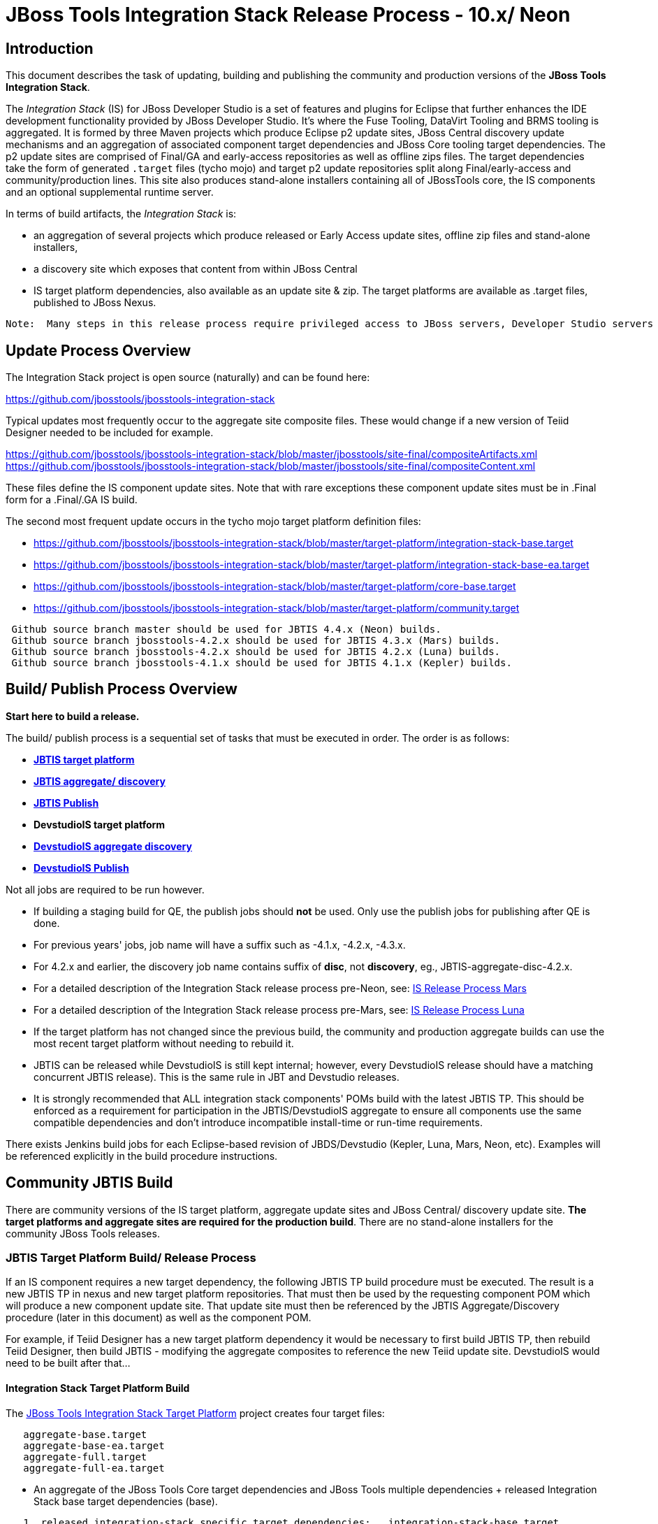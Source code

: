 
= JBoss Tools Integration Stack Release Process - 10.x/ Neon

== Introduction
[.lead]

This document describes the task of updating, building and publishing the community and production versions of the *JBoss Tools Integration Stack*.

The _Integration Stack_ (IS) for JBoss Developer Studio is a set of features and plugins for Eclipse that further enhances the IDE development functionality provided by JBoss Developer Studio. It’s where the Fuse Tooling, DataVirt Tooling and BRMS tooling is aggregated.  It is formed by three Maven projects which produce Eclipse p2 update sites, JBoss Central discovery update mechanisms and an aggregation of associated component target dependencies and JBoss Core tooling target dependencies.  The p2 update sites are comprised of Final/GA and early-access repositories as well as offline zips files.  The target dependencies take the form of generated `.target` files (tycho mojo) and target p2 update repositories split along Final/early-access and community/production lines.  This site also produces stand-alone installers containing all of JBossTools core, the IS components and an optional supplemental runtime server.

In terms of build artifacts, the _Integration Stack_ is:

* an aggregation of several projects which produce released or Early Access update sites, offline zip files and stand-alone installers, 
* a discovery site which exposes that content from within JBoss Central
* IS target platform dependencies, also available as an update site & zip. The target platforms are available as +.target files+, published to JBoss Nexus.

[NOTE]
----
Note:  Many steps in this release process require privileged access to JBoss servers, Developer Studio servers and the JBoss Nexus servers and push rights to JBoss git repos.
----

== Update Process Overview

The Integration Stack project is open source (naturally) and can be found here: 

https://github.com/jbosstools/jbosstools-integration-stack

Typical updates most frequently occur to the aggregate site composite files.  These would change if a new version of Teiid Designer needed to be included for example.

https://github.com/jbosstools/jbosstools-integration-stack/blob/master/jbosstools/site-final/compositeArtifacts.xml
https://github.com/jbosstools/jbosstools-integration-stack/blob/master/jbosstools/site-final/compositeContent.xml

These files define the IS component update sites.  Note that with rare exceptions these component update sites must be in .Final form for a .Final/.GA IS build.

The second most frequent update occurs in the tycho mojo target platform definition files:

* https://github.com/jbosstools/jbosstools-integration-stack/blob/master/target-platform/integration-stack-base.target 
* https://github.com/jbosstools/jbosstools-integration-stack/blob/master/target-platform/integration-stack-base-ea.target 
* https://github.com/jbosstools/jbosstools-integration-stack/blob/master/target-platform/core-base.target
* https://github.com/jbosstools/jbosstools-integration-stack/blob/master/target-platform/community.target

[NOTE]
----
 Github source branch master should be used for JBTIS 4.4.x (Neon) builds.
 Github source branch jbosstools-4.2.x should be used for JBTIS 4.3.x (Mars) builds.
 Github source branch jbosstools-4.2.x should be used for JBTIS 4.2.x (Luna) builds.
 Github source branch jbosstools-4.1.x should be used for JBTIS 4.1.x (Kepler) builds.
----

== Build/ Publish Process Overview
[.lead]

*Start here to build a release.*

The build/ publish process is a sequential set of tasks that must be executed in order.  The order is as follows:

* link:http://jenkins.mw.lab.eng.bos.redhat.com/hudson/job/JBTIS-target-platform/[*JBTIS target platform*]
* link:http://jenkins.mw.lab.eng.bos.redhat.com/hudson/job/JBTIS-aggregate-discovery/[*JBTIS aggregate/ discovery*]
* link:http://jenkins.mw.lab.eng.bos.redhat.com/hudson/job/JBTIS-aggregate-publish/[*JBTIS Publish*]
* *DevstudioIS target platform*
* link:http://jenkins.mw.lab.eng.bos.redhat.com/hudson/job/DevstudioIS-aggregate-discovery/[*DevstudioIS aggregate discovery*]
* link:https://jenkins.mw.lab.eng.bos.redhat.com/hudson/job/DevstudioIS-aggregate-publish/[*DevstudioIS Publish*]

Not all jobs are required to be run however.

* If building a staging build for QE, the publish jobs should *not* be used.  Only use the publish jobs for publishing after QE is done.
* For previous years' jobs, job name will have a suffix such as -4.1.x, -4.2.x, -4.3.x. 
* For 4.2.x and earlier, the discovery job name contains suffix of *disc*, not *discovery*, eg., JBTIS-aggregate-disc-4.2.x.
* For a detailed description of the Integration Stack release process pre-Neon, see: link:https://github.com/jbdevstudio/jbdevstudio-devdoc/blob/master/release_guide/9.x/IS_release_process_9.adoc[IS Release Process Mars]
* For a detailed description of the Integration Stack release process pre-Mars, see: link:https://github.com/jbdevstudio/jbdevstudio-devdoc/blob/master/release_guide/8.x/IS_release_process_luna.adoc[IS Release Process Luna]
* If the target platform has not changed since the previous build, the community and production aggregate builds can use the most recent target platform without needing to rebuild it.

* JBTIS can be released while DevstudioIS is still kept internal; however, every DevstudioIS release should have a matching concurrent JBTIS release). This is the same rule in JBT and Devstudio releases.

* It is strongly recommended that ALL integration stack components' POMs build with the latest JBTIS TP. This should be enforced as a requirement for participation in the JBTIS/DevstudioIS aggregate to ensure all components use the same compatible dependencies and don't introduce incompatible install-time or run-time requirements.

There exists Jenkins build jobs for each Eclipse-based revision of JBDS/Devstudio (Kepler, Luna, Mars, Neon, etc).  Examples will be referenced explicitly in the build procedure instructions.

== Community JBTIS Build
[.lead]

There are community versions of the IS target platform, aggregate update sites and JBoss Central/ discovery update site.  *The target platforms and aggregate sites are required for the production build*.  There are no stand-alone installers for the community JBoss Tools releases.

=== *JBTIS Target Platform Build/ Release Process*

If an IS component requires a new target dependency, the following JBTIS TP build procedure must be executed.  The result is a new JBTIS TP in nexus and new target platform repositories.  That must then be used by the requesting component POM which will produce a new component update site.  That update site must then be referenced by the JBTIS Aggregate/Discovery procedure (later in this document) as well as the component POM.

For example, if Teiid Designer has a new target platform dependency it would be necessary to first build JBTIS TP, then rebuild Teiid Designer, then build JBTIS - modifying the aggregate composites to reference the new Teiid update site.  DevstudioIS would need to be built after that...

==== Integration Stack Target Platform Build

The link:https://jenkins.mw.lab.eng.bos.redhat.com/hudson/job/JBTIS-target-platform/[JBoss Tools Integration Stack Target Platform] project creates four target files:

[source,bash]
----
   aggregate-base.target
   aggregate-base-ea.target
   aggregate-full.target
   aggregate-full-ea.target
----
* An aggregate of the JBoss Tools Core target dependencies and JBoss Tools multiple dependencies + released Integration Stack base target dependencies (base).

[source,bash]
----
   1. released integration-stack specific target dependencies:   integration-stack-base.target
   2. the JBoss Tools core target dependencies:                + core-base.target
   3. the JBoss Tools unified core target dependencies:        + jbosstools-multiple.target
                                                                 -----------------------------
      to generate an aggregate base target dependencies file:    aggregate-base.target
----
e.g.  http://download.jboss.org/jbosstools/targetplatforms/jbtistarget/4.4.0.CR1/aggregate-base.target

* An aggregate of the JBoss Tools Core target dependencies and JBoss Tools multiple dependencies + early access Integration Stack base target dependencies (base-ea).

[source,bash]
----
   1. released integration-stack specific target dependencies:   integration-stack-base-ea.target
   2. the JBoss Tools core target dependencies:                + core-base.target
   3. the JBoss Tools unified core target dependencies:        + jbosstools-multiple.target
                                                                 --------------------------------
      to generate an aggregate base target dependencies file:    aggregate-base-ea.target
----
e.g.   http://download.jboss.org/jbosstools/targetplatforms/jbtistarget/4.4.0.CR1/aggregate-base-ea.target

* An aggregate of the JBoss Tools Core target dependencies + Integration Stack base target dependencies + any other community dependencies (full).

[source,bash]
----
   1. the previously generated aggregate base EA target file:    aggregate-base.target
   2. the community-specific target dependencies:              + community.target
                                                                 ---------------------
      to generate the full community target dependencies file:   aggregate-full.target
----
e.g.   http://download.jboss.org/jbosstools/targetplatforms/jbtistarget/4.4.0.CR1/aggregate-full.target

* An aggregate of the JBoss Tools Core target dependencies + early access Integration Stack base target dependencies + any other community dependencies (full-ea).

[source,bash]
----
   1. the previously generated aggregate base EA target file:    aggregate-base-ea.target
   2. the community-specific target dependencies:              + community.target
                                                                 ------------------------
      to generate the full community target dependencies file:   aggregate-full-ea.target
----
e.g.   http://download.jboss.org/jbosstools/targetplatforms/jbtistarget/4.4.0.CR1/aggregate-full-ea.target

==== Integration Stack Target Platform Release

The IS Target Platform project also creates four repositories and corresponding zip files for the community repositories needed for offline use.  There is no target platform publish job.  These repositories are pushed to the server manually.

* http://download.jboss.org/jbosstools/targetplatforms/jbtistarget/4.4.0.CR1/jbtis/REPO/
  http://download.jboss.org/jbosstools/targetplatforms/jbtistarget/4.4.0.CR1/jbtis/target-platform-4.4.0.CR1.zip (MD5)

* http://download.jboss.org/jbosstools/targetplatforms/jbtistarget/4.4.0.CR1/jbtis/earlyaccess/REPO/
  http://download.jboss.org/jbosstools/targetplatforms/jbtistarget/4.4.0.CR1/jbtis/earlyaccess/target-platform-4.4.0.CR1-earlyaccess.zip (MD5)

* http://download.jboss.org/jbosstools/targetplatforms/jbtistarget/4.4.0.CR1/devstudiois/REPO/

* http://download.jboss.org/jbosstools/targetplatforms/jbtistarget/4.4.0.CR1/devstudiois/earlyaccess/REPO/

The DevstudioIS repositories are built separately so as to avoid pulling in any community bits.  There is no need to capture them as zip files since they are mirrored into the DevstudioIS update sites.

The IS tycho target dependency +(`.target`)+ files are deployed to the JBoss nexus releases repository for use by the integration stack component projects.  If you are an integration stack component developer or potentially a QE test developer, your maven POM target-platform-configuration should reference one of these as your target-platform artifact.

* https://repository.jboss.org/nexus/content/repositories/releases/org/jboss/tools/integration-stack/target-platform/4.4.0.CR1/           # Released
* https://repository.jboss.org/nexus/content/repositories/snapshots/org/jboss/tools/integration-stack/target-platform/4.4.0.CR1-SNAPSHOT  # Snapshot

[source,bash]
----
target-platform-4.4.0.CR1-base.target     - classifier base
target-platform-4.4.0.CR1-base-ea.target  - classifier base-ea
target-platform-4.4.0.CR1-full.target     - classifier full
target-platform-4.4.0.CR1-full-ea.target  - classifier full-ea
----

Target artifacts drawn from `org.jboss.tools.targetplatforms`:

* *jbosstools-multiple.target*

The following *JBoss Tools target platform update process* should be followed when updating the JBTIS target platform:

link:https://github.com/jbosstools/jbosstools-devdoc/blob/master/building/target_platforms/target_platforms_updates.adoc[JBoss target platform updates]

Git ref: 

* https://github.com/jbosstools/jbosstools-integration-stack/blob/master/target-platform
* https://repository.jboss.org/nexus/content/repositories/releases/org/jboss/tools/integration-stack/target-platform/
* http://download.jboss.org/jbosstools/targetplatforms/jbtistarget/

==== JBTIS Target Platform Dependency Update:

As an example, the Devstudio core target dependencies need to be updated from 4.4.0.CR1 to 4.4.0.Final.  Many if not all of the IUs need to be updated in the core-base.target file.  This update can be performed automatically by performing the following steps:

* Download and install Eclipse Neon.
* Clone the jbosstools-integration-stack locally.
* Modify repository URLs in `jbosstools-integration-stack/target-platform/*.target`
* Clone or otherwise retrieve the link:https://github.com/jbosstools/jbosstools-build-ci/blob/master/util/verifyTarget.sh[verifyTarget.sh] bash script.
* Update component versions based on new repository URLs.
* Clone an original pre-modified repo and build it

[source,bash]
----
~/bin/verifyTarget.sh -x -b ~/git-clone/jbosstools-integration-stack/target-platform -p target-platform -z ~/install/eclipse-jee-neon-R-linux-gtk-x86_64.tar.gz -V 0.26.0
----

* diff the generated IS released target platform p2 repos - i.e.:

[source,bash]
----
p2diff \
 file:///home/pleacu/git-clone/jbosstools-integration-stack.orig/target-platform/target/target-platform.target.repo \
 file:///home/pleacu/git-clone/jbosstools-integration-stack/target-platform/target/target-platform.target.repo

p2diff \
 file:///home/pleacu/git-clone/jbosstools-integration-stack.orig/target-platform/target/target-platform-ea.target.repo \
 file:///home/pleacu/git-clone/jbosstools-integration-stack/target-platform/target/target-platform-ea.target.repo
----

Git diff the `core-base.target` file.  Update the Jira with the p2 diff output.  Commit and issue a PR.

A PR should be sent out for public review.  e.g.

[source,bash]
----
  Greetings -
      A proposal to change the JBTIS target platform is described here:

   https://issues.jboss.org/browse/JBTIS-xxx

   PR:  https://github.com/jbosstools/jbosstools-integration-stack/pull/yyy

   Synopsis:

   1. Pick up the org.eclipse.birt.feature.group for use in Teiid
   2. Update to latest Neon release
   3. Update JBoss Tools core target dependencies to CR1
   4. Update orbit requirements 
      http://download.jboss.org/jbosstools/updates/requirements/orbit/R20140525021250

   Please respond by COB on Thursday, Sept 25 to the specified Jira if there are any issues.

   Thanks,
         --paull
----

[NOTE]
----
Note:  A non-API-change dependant update (micro-release update) may be done without a full review proposal.
----

==== Jenkins JBTIS Target Platform Build:

As an example, let's build a community target platform for Neon using the specific link:https://jenkins.mw.lab.eng.bos.redhat.com/hudson/job/JBTIS-target-platform/[JBTIS target platform] Jenkins job.

* Tag a label onto the GIT target platform sources associated with any target platform build committed to nexus.
* Label the Jenkins build and set 'keep forever'.

The staging checkbox simply controls whether the generated artifacts are published to the staging area.  The POM action can be used to deploy a release by selecting `deploy`.

==== Publish the Community IS Target Platform Components

Given a successful build from the previous step, make the JBTIS TP public.  This example uses a 4.4.0.CR1 based target platform for Neon.

[source,bash]
----
# Copy the TP locally from staging  
cd ~/temp; mkdir -p tp; cd tp  
scp -r tools@filemgmt.jboss.org:/downloads_htdocs/tools/builds/staging/JBTIS-target-platform/4.4.0.CR1 .  
 
# Now copy the TP files onto jbosstools   
scp -r 4.4.0.CR1 tools@filemgmt.jboss.org:/downloads_htdocs/tools/targetplatforms/jbtistarget/ 
----

Update the jbosstools target platform composites.
----
https://github.com/jbosstools/jbosstools-download.jboss.org/blob/master/jbosstools/targetplatforms/jbtistarget/neon/compositeArtifacts.xml
https://github.com/jbosstools/jbosstools-download.jboss.org/blob/master/jbosstools/targetplatforms/jbtistarget/neon/compositeContents.xml
----
Remember to update the timestamps (`vim :call ReplaceTimestamp()`):

* Clone https://github.com/jbosstools/jbosstools-download.jboss.org  
* Edit `composite*.xml` - update version and also change timestamp.

[source,bash]
----
cd /home/pleacu/git-clone/jbosstools-download.jboss.org/jbosstools/targetplatforms/jbtistarget/neon
vi compositeArtifacts.xml (compositeContent.xml)
<esc> :call ReplaceTimestamp()  
<esc> :wq!  
----
Once the PR has been issued and merged to https://github.com/jbosstools/jbosstools-download.jboss.org, push the changes to the +download.jboss.org server+. (_Applying the PR is only the first half of getting these live._)

[source,bash]
----
# Push committed changes to the JBoss tools server.
sftp tools@filemgmt.jboss.org:/downloads_htdocs/tools/targetplatforms/jbtistarget/neon
put compositeArtifacts.xml  
put compositeContent.xml  
bye 
----

Verify:

http://download.jboss.org/jbosstools/targetplatforms/jbtistarget/4.4.0.CR1/
http://download.jboss.org/jbosstools/targetplatforms/jbtistarget/4.4.0.CR1/jbtis/REPO
http://download.jboss.org/jbosstools/targetplatforms/jbtistarget/4.4.0.CR1/jbtis/\*.zip
http://download.jboss.org/jbosstools/targetplatforms/jbtistarget/4.4.0.CR1/jbtis/\*.target

http://download.jboss.org/jbosstools/targetplatforms/jbtistarget/4.4.0.CR1/jbtis/earlyaccess/REPO
http://download.jboss.org/jbosstools/targetplatforms/jbtistarget/4.4.0.CR1/jbtis/earlyaccess/\*.zip

http://download.jboss.org/jbosstools/targetplatforms/jbtistarget/4.4.0.CR1/devstudiois/REPO
http://download.jboss.org/jbosstools/targetplatforms/jbtistarget/4.4.0.CR1/devstudiois/earlyaccess/REPO

http://download.jboss.org/jbosstools/targetplatforms/jbtistarget/neon/

==== Promote the Published JBTIS Target Platform Components to Nexus (if necessary)

The JBTIS target platform is now built and published but we're still potentially not done.  The Jenkins job described above should deploy to nexus released or snapshot components.  If you have difficulty you can deploy the target files to nexus yourself.  *Be cautious here - once created there's no easy way to remove it.*

[NOTE]
----
Note that deploying released content to nexus is done infrequently.  SNAPSHOT releases will typically be used by developers until late in the release cycle.
----

* Clone jbosstools-integration-stack from jbosstools:

[source,bash]
----
# First build and deploy to staging  
git clone -o origin https://github.com/jbosstools/jbosstools-integration-stack.git ./jbosstools-integration-stack  
cd ./jbosstools-integration-stack/target-platform  
----
Clear out your local maven repository and build/ deploy enabling the jboss-release profile:

[source,bash]
----
rm -rf ~/.m2/repository
cd ./jbosstools-integration-stack/target-platform
mvn -U -DuseReleaseProfile=true -Pmirror
----
Git ref: https://github.com/jbosstools/jbosstools-fuse-extras/tree/master/jboss-fuse-sap-tool-suite

[big]*This completes the JBTIS Target Platform Build/ Release Process*

=== Jenkins SAP Build

The SAP plugins are *not* part of the IS.  They are however released in syncronization with Fuse Tooling.

As an example, lets build link:https://10.8.63.16/view/Fuse%20Tooling/job/SAP-Tooling-9.1.x-Update-Site/[SAP 9.0.0.Final for Neon] using the Jenkins job

The build parameters are self-explanatory.  Use care in deciding which Fuse tooling URL to use as there are class dependencies.

Upon successful completion, this build will invoke the link:https://10.8.63.16/view/Fuse%20Tooling/job/SAP-Tooling-9.1.x-Update-Site-Publish/[SAP tooling Neon publish] Jenkins job.

For a stable build, our example yields the following:

http://download.jboss.org/jbosstools/neon/stable/updates/integration-stack/extras/jboss-fuse-sap-tool-suite/9.0.0.Final/

This effectively publishes the community SAP tooling bits.  The production devstudio bits require that the tooling update site is rsync'd to the devstudio.redhat.com server.  See the
`jboss.discovery.site.integration-stack-sap.url` in link:http://download.jboss.org/jbosstools/configuration/ide-config.properties[ide-config.properties].

Verify

* http://download.jboss.org/jbosstools/neon/stable/updates/integration-stack/extras/jboss-fuse-sap-tool-suite/9.0.0.Final/

* http://download.jboss.org/jbosstools/neon/stable/updates/integration-stack/extras/

[big]*This completes the SAP Tooling release process.*

=== *JBTIS Aggregate/ Central Discovery Build/ Release Process*
This section describes the process of building and releasing the JBTIS aggregate update site and the JBoss Central discovery site.  The project architecture is as follows:

[source,bash]
----
 jbosstools
 JBTIS - Community side.  JBoss Central discovery and update site generation.

     discovery
     JBTIS JBoss Tools Central Integration Stack discovery update generation.

        generation
        Create the Released directory XML.

        generation-ea
        Create the Early Access directory XML.

        org.jboss.tools.central.discovery.integration-stack
        Create the JBoss Tools central discovery update plugin.  Specifies released connector 
        descriptors, installation units, etc.

        org.jboss.tools.central.discovery.integration-stack.earlyaccess
        Create the JBoss Tools central discovery update plugin.  Specifies early access connector 
        descriptors, installation units, etc.

     site-final
     JBTIS .Final only composite artifacts, content and Eclipse update categories mirror.

     site-ea
     JBTIS early access (EA) only composite artifacts, content and Eclipse update categories mirror.
----

Git ref: https://github.com/jbosstools/jbosstools-integration-stack/tree/jbosstools/

==== Jenkins JBTIS Aggregate Discovery Build

As a first example - lets build JBTIS 4.4.0.CR1 (Neon) for QE handoff using the link:https://jenkins.mw.lab.eng.bos.redhat.com/hudson/job/JBTIS-aggregate-discovery/[JBTIS Aggregate Discovery] Jenkins job.  In this scenario we do *not* want to publish the build (it's a QE handoff capture) but we *do* want to stage it.

Select the `STAGE` checkbox, #`development`# `BUILD_TYPE` and set the appropriate `VERSION`.  In order to enable JBoss Central, you must manually edit the generated early access JBoss Tools `jbosstools-directory.xml` and move the released discovery plugin into the early access plugin directory.  If there are no early access component then never mind...  Here's an example of what the directory file will look like:

[source,bash]
----
<directory xmlns="http://www.eclipse.org/mylyn/discovery/directory/">
   <entry url="plugins/org.jboss.tools.central.discovery.earlyaccess_4.4.1.Final-v20160902-1914-B45.jar" permitCategories="true"/>
   <entry url="plugins/org.jboss.tools.central.discovery_4.4.1.Final-v20160902-1914-B45.jar" permitCategories="true"/>
   <entry url="plugins/org.jboss.tools.central.discovery.integration-stack_4.4.0.Alpha1-v20160912-2327-B525.jar" permitCategories="true"/>
   <entry url="plugins/org.jboss.tools.central.discovery.integration-stack.earlyaccess_4.4.0.Alpha1-v20160912-2327-B525.jar" permitCategories="true"/>
</directory>
----

See *Publish and Push the JBTIS JBoss Central Discovery Jar* later in this section for more details.

As a second example, let's build JBTIS 4.4.0.Final for Neon using the Jenkins job.

The build type is selectable.  Use `integration` for builds that are continuous integration/ snapshot but not quite milestone, `development` for milestones (i.e. Beta and CR builds) and `stable` for final release builds.  In this case use `stable`.  Also note the upstream jbosstools site references.

* Tag a label onto the GIT sources associated with any build committed to a milestone or release.  (i.e. JBTIS-4.4.0.Final)

* Label the Jenkins build and set 'keep forever' for released builds.

==== Publish the JBoss Tools (Community) Integration Stack Components

There exists a separate Jenkins job to move the build artifacts out of the JBoss tools staging area into a JBoss tools update area.  Note that this is for use when creating released sites: development/ stable.

https://jenkins.mw.lab.eng.bos.redhat.com/hudson/job/JBTIS-aggregate-publish/          # neon
https://jenkins.mw.lab.eng.bos.redhat.com/hudson/job/JBTIS-aggregate-publish-4.3.x/    # mars
https://jenkins.mw.lab.eng.bos.redhat.com/hudson/job/JBTIS-aggregate-publish-4.2.x/    # luna
https://jenkins.mw.lab.eng.bos.redhat.com/hudson/job/JBTIS-aggregate-publish-4.1.x/    # kepler

Verify - note that the offline zip files and MD5s are also created (e.g.):

http://download.jboss.org/jbosstools/neon/staging/updates/integration-stack/jbosstools-integration-stack-4.4.0.CR1-updatesite.zip (MD5) +
http://download.jboss.org/jbosstools/neon/staging/updates/integration-stack/jbosstools-integration-stack-4.4.0.CR1--updatesite-earlyaccess.zip (MD5) (if built) +

http://download.jboss.org/jbosstools/neon/stable/updates/integration-stack/jbosstools-integration-stack-4.4.0.CR1-updatesite.zip (MD5) +

==== Publish and Push the JBTIS Aggregate Update Site

Clone jbosstools-download.jboss.org and update the composites in both the integration-stack directory to reflect the new version and then update the timestamps.  Remember to update both the released composites as well as the early access composites.

* Clone https://github.com/jbosstools/jbosstools-download.jboss.org 

* Edit `composite*.xml` - update the version and also change the timestamp.

[source,bash]
----  
cd /home/pleacu/git-clone/jbosstools-download.jboss.org/jbosstools/neon/staging/updates/integration-stack/
vi compositeArtifacts.xml (compositeContent.xml)
<esc> :call ReplaceTimestamp()  
<esc> :wq!  

cd /home/pleacu/git-clone/jbosstools-download.jboss.org/jbosstools/neon/staging/updates/integration-stack/earlyaccess
...
      
# if released to development ...
cd /home/pleacu/git-clone/jbosstools-download.jboss.org/jbosstools/neon/development/updates/integration-stack/
...
      
cd /home/pleacu/git-clone/jbosstools-download.jboss.org/jbosstools/neon/development/updates/integration-stack/earlyaccess
...
----

Push the changes to the JBoss tools server.  Wait to issue a PR until you complete discovery:

[source,bash]
----
# Push the development changes to the server  
cd /home/pleacu/git-clone/jbosstools-download.jboss.org/jbosstools/neon/development/updates/integration-stack/  
sftp tools@filemgmt.jboss.org:/downloads_htdocs/tools/neon/development/updates/integration-stack/  
put compositeArtifacts.xml  
put compositeContent.xml  
bye  
  
cd /home/pleacu/git-clone/jbosstools-download.jboss.org/jbosstools/neon/development/updates/integration-stack/earlyaccess
sftp tools@filemgmt.jboss.org:/downloads_htdocs/tools/neon/development/updates/integration-stack/earlyaccess
put compositeArtifacts.xml  
put compositeContent.xml  
bye 
----

[big]
*Note: If you updated a stable version, update the development version with the same bits along with the development composites.  That way development is never behind stable.*

Verify (development):

http://download.jboss.org/jbosstools/neon/development/updates/integration-stack/
http://download.jboss.org/jbosstools/neon/development/updates/integration-stack/earlyaccess

Verify (stable):

http://download.jboss.org/jbosstools/neon/stable/updates/integration-stack/
http://download.jboss.org/jbosstools/neon/stable/updates/integration-stack/earlyaccess

==== Publish and Push the JBTIS JBoss Central Discovery Jar

The JBoss Central discovery jars are rsync'd to the discovery download site depending on how you build.  Minimally you will find them here:

* http://download.jboss.org/jbosstools/neon/integration/updates/integration-stack/discovery/<version>

If staged also find them here:

* http://download.jboss.org/jbosstools/neon/staging/updates/integration-stack/discovery/<version>

Update the directory XML as well.

* clone jbosstools-download.jboss.org 

The `jbosstools-directory.xml` is auto-generated - see:

http://download.jboss.org/jbosstools/neon/staging/updates/integration-stack/discovery/4.4.0.CR1/jbosstools-directory.xml

Copy the discovery jar file from `./plugins/` into `../../plugins` and edit the `jbosstools-directory.xml` to reflect the addition.  e.g.:

[source,xml]
----
<directory xmlns="http://www.eclipse.org/mylyn/discovery/directory/">
<entry url="http://download.jboss.org/jbosstools/neon/stable/updates/discovery.earlyaccess/4.4.1.Final/plugins/org.jboss.tools.central.discovery.earlyaccess_4.4.1.Final-v20160902-1914-B45.jar" permitCategories="true"/>
<entry url="http://download.jboss.org/jbosstools/neon/stable/updates/discovery.earlyaccess/4.4.1.Final/plugins/org.jboss.tools.central.discovery_4.4.1.Final-v20160902-1914-B45.jar" permitCategories="true"/>
<entry url="plugins/org.jboss.tools.central.discovery.integration-stack_4.4.0.CR1-v20161021-1553-B531.jar" permitCategories="true"/>
</directory>
----

Early access discovery directory XML:

http://download.jboss.org/jbosstools/neon/staging/updates/integration-stack/discovery/4.4.0.CR1/earlyaccess/jbosstools-directory.xml

If building for a QE handoff, test like this:
[source,bash]
----
./eclipse -vmargs \
  -Djboss.discovery.directory.url=\
     http://download.jboss.org/jbosstools/neon/staging/updates/integration-stack/discovery/4.4.0.CR1/earlyaccess/jbosstools-directory.xml \
  -Djboss.discovery.site.integration-stack.url=\
     http://download.jboss.org/jbosstools/neon/staging/updates/integration-stack/discovery/4.4.0.CR1 \
  -Djboss.discovery.earlyaccess.site.integration-stack.url=\
     http://download.jboss.org/jbosstools/neon/staging/updates/integration-stack/discovery/4.4.0.CR1/earlyaccess
----

If going live, merge the IS composites into core.  This optimizes the number of URLs users see when installing the IS.

*STAGING (e.g):*

Update core composites:

* http://download.jboss.org/jbosstools/neon/staging/updates/
* http://download.jboss.org/jbosstools/neon/staging/updates/earlyaccess/

Merge core discovery - JBoss Central

Merge +
http://download.jboss.org/jbosstools/neon/staging/updates/integration-stack/discovery/composite* +
into +
http://download.jboss.org/jbosstools/neon/stable/updates/discovery.central/4.4.1.Final/composite*

Merge +
http://download.jboss.org/jbosstools/neon/staging/updates/integration-stack/discovery/earlyaccess/composite* +
into +
http://download.jboss.org/jbosstools/neon/stable/updates/discovery.earlyaccess/4.4.1.Final/composite*

Copy the IS discovery plugins +

http://download.jboss.org/jbosstools/neon/staging/updates/integration-stack/discovery/4.4.0.CR1/plugins/ +
http://download.jboss.org/jbosstools/neon/staging/updates/integration-stack/discovery/4.4.0.CR1/earlyaccess/plugins/

to: +

http://download.jboss.org/jbosstools/neon/staging/updates/discovery.central/4.4.0.CR1/plugins/ +
http://download.jboss.org/jbosstools/neon/staging/updates/discovery.earlyaccess/4.4.0.CR1/plugins/

*STABLE (e.g):*

Update core composites:

* http://download.jboss.org/jbosstools/neon/stable/updates/
* http://download.jboss.org/jbosstools/neon/stable/updates/earlyaccess/

Merge core discovery - JBoss Central

Merge +
http://download.jboss.org/jbosstools/neon/stable/updates/integration-stack/discovery/composite* +
into +
http://download.jboss.org/jbosstools/neon/stable/updates/discovery.central/4.4.1.Final/composite*

Merge +
http://download.jboss.org/jbosstools/neon/stable/updates/integration-stack/discovery/earlyaccess/composite* +
into +
http://download.jboss.org/jbosstools/neon/stable/updates/discovery.earlyaccess/4.4.1.Final/composite*

Copy the IS discovery plugins +

http://download.jboss.org/jbosstools/neon/stable/updates/integration-stack/discovery/4.4.0.Final/plugins/ +
http://download.jboss.org/jbosstools/neon/stable/updates/integration-stack/discovery/4.4.0.Final/earlyaccess/plugins/  (if exists)

to: +

http://download.jboss.org/jbosstools/neon/stable/updates/discovery.central/4.4.1.Final/plugins/ +
http://download.jboss.org/jbosstools/neon/stable/updates/discovery.earlyaccess/4.4.1.Final/plugins/

Next, if early access components exist, edit link:http://download.jboss.org/jbosstools/neon/snapshots/updates/earlyaccess.properties/4.4.neon/jbosstools-earlyaccess.properties[*jbosstools-earlyaccess.properties*].  Add/ update any IUs that are early access. 
 
[NOTE][big]
----
Note: If committing a stable discovery jar/ directory XML - repeat the steps into the development directory.  Commit and issue a PR to http://download.jboss.org/jbosstools.  Once the PR has been merged, manually push the updated jar and `jbosstools-directory.xml` onto the JBoss server.
----

[source,bash]
----
cd /home/pleacu/git-clone/jbosstools-download.jboss.org/jbosstools/neon/stable/updates/discovery.central/4.4.1.Final/
sftp tools@filemgmt.jboss.org:/downloads_htdocs/tools/neon/stable/updates/discovery.central/4.4.1.Final/
put jbosstools-directory.xml
put jbosstools-earlyaccess.properties
bye  

cd /home/pleacu/git-clone/jbosstools-download.jboss.org/jbosstools/neon/stable/updates/discovery.central/4.4.1.Final/plugins
sftp tools@filemgmt.jboss.org:/downloads_htdocs/tools/neon/stable/updates/discovery.central/4.4.1.Final/plugins
put org.jboss.tools.central.discovery.integration-stack_4.4.0.Final-v20150720-1209-B396.jar
put org.jboss.tools.central.discovery.integration-stack.earlyaccess_4.4.0.Final-v20150720-1209-B396.jar
bye 
----

==== Git Status

Your git status should appear something like this for a development (non Final) release:

[source,bash]
[bold]
----
# On branch JBTIS-442
# Changes not staged for commit:
#   (use "git add <file>..." to update what will be committed)
#   (use "git checkout -- <file>..." to discard changes in working directory)
#
#	modified:   jbosstools/targetplatforms/jbtistarget/neon/compositeArtifacts.xml
#	modified:   jbosstools/targetplatforms/jbtistarget/neon/compositeContent.xml
#	modified:   jbosstools/neon/development/updates/integration-stack/compositeArtifacts.xml
#	modified:   jbosstools/neon/development/updates/integration-stack/compositeContent.xml
#	modified:   jbosstools/neon/development/updates/integration-stack/compositeArtifacts.xml
#	modified:   jbosstools/neon/development/updates/integration-stack/compositeContent.xml
#	modified:   jbosstools/neon/development/updates/integration-stack/earlyaccess/compositeArtifacts.xml
#	modified:   jbosstools/neon/development/updates/integration-stack/earlyaccess/compositeContent.xml
#
# Untracked files:
#   (use "git add <file>..." to include in what will be committed)
#
#	jbosstools/neon/development/updates/plugins/org.jboss.tools.central.discovery.integration-stack.earlyaccess_4.4.0.Final-v20150603-0919-B15.jar
#	jbosstools/neon/development/updates/plugins/org.jboss.tools.central.discovery.integration-stack_4.4.0.Final-v20150603-0919-B15.jar
----

Verify:

http://download.jboss.org/jbosstools/neon/stable/updates/discovery.central/4.4.1.Final/jbosstools-directory.xml
http://download.jboss.org/jbosstools/neon/stable/updates/discovery.central/4.4.1.Final/plugins
http://download.jboss.org/jbosstools/neon/stable/updates/discovery.earlyaccess/4.4.1.Final/jbosstools-earlyaccess.properties

==== Publish the Community IS Sources

This is the JBTIS community project sources only.  Individual component's source bundles are carried in the aggregate.  In this example we're publishing the 4.4.0.Final JBTIS project sources (Neon zip and MD5).

[source,bash]
----
mkdir -p ~/temp/release;  cd ~/temp/release  
  
rsync -arzq --protocol=28 tools@filemgmt.jboss.org:/downloads_htdocs/tools/builds/staging/JBTIS-aggregate-disc/all/JBTIS-aggregate-disc-SNAPSHOT-src.zip .  
rsync -arzq --protocol=28 tools@filemgmt.jboss.org:/downloads_htdocs/tools/builds/staging/JBTIS-aggregate-disc/all/JBTIS-aggregate-disc-SNAPSHOT-src.zip.MD5 .  

mv JBTIS-aggregate-disc-SNAPSHOT-src.zip jbosstools-integration-stack-sources-4.4.0.Final.zip  
mv JBTIS-aggregate-disc-SNAPSHOT-src.zip.MD5 jbosstools-integration-stack-sources-4.4.0.Final.zip.MD5  

rsync -arzq --protocol=28 jbosstools-integration-stack-sources-4.4.0.Final.zip tools@filemgmt.jboss.org:/downloads_htdocs/tools/neon/development/updates/integration-stack/
rsync -arzq --protocol=28 jbosstools-integration-stack-sources-4.4.0.Final.zip.MD5 tools@filemgmt.jboss.org:/downloads_htdocs/tools/neon/development/updates/integration-stack/
----

==== Test Eclipse Update

Install JBossTools from Eclipse Marketplace (i.e. JBossTools 4.4.1.Final).

[source,bash]
----
# Start jbdevstudio or eclipse-with-jbosstools, then:  
Help > Install New Software...  
Add...  
 - use this for 'Location:' 
 http://download.jboss.org/jbosstools/neon/staging/updates/integration-stack/
 http://download.jboss.org/jbosstools/neon/staging/updates/integration-stack/earlyaccess
----

==== Test JBTIS JBoss Central Discovery Update

[source,bash]
----
./eclipse -vmargs \
 -Djboss.discovery.directory.url=\
   http://download.jboss.org/jbosstools/neon/staging/updates/integration-stack/discovery/4.4.0.CR1/jbosstools-directory.xml \
 -Djboss.discovery.site.integration-stack.url=\
   http://download.jboss.org/jbosstools/neon/staging/updates/integration-stack/discovery/4.4.0.CR1
----

=== JBTIS Aggregate/ Discovery Website Update

Clone and modify any jbosstools website component features ascii doc files.  Also modify download links.

Ref Git: https://github.com/jbosstools/jbosstools-website +
Ref: http://tools.jboss.org/features/ +
Ref: http://tools.jboss.org/downloads/jbosstools_is/neon +

Build and verify the website before committing and issuing a PR.

*Update products.yml YAML file:*

* Clone link:https://github.com/jbosstools/jbosstools-website[jbosstools-website]  https://github.com/jbosstools/jbosstools-website
* Edit `/home/pleacu/git-clone/jbosstools-website/_config/products.yml`  
* Update `devstudio_is` and `jbt_is`.  

==== Update JBoss Tools blog

Use the following as a template.

[source,bash]
----
# Clone jbosstools-website  
cd /home/pleacu/git-clone/jbosstools-website/blog/
edit integration-stack-4.4.0.Final.adoc
----

==== Test JBoss Tools web site

Ref: https://github.com/jbosstools/jbosstools-website/blob/master/readme.adoc

[source,bash]
----
# In a bash shell...
bash --login
rvm gemset create jbosstools-website
cd ~/git-clone/jbosstools-website/
rake setup
gem install bundler
bundle install
rake clean preview

# In a web browser...
http://localhost:4242/blog/
http://localhost:4242/downloads/jbosstools_is/
----

See *xcoulon* to push the PR.

Verify:

http://tools.jboss.org/blog/

[big]*This completes the JBTIS aggregate/ discovery build/ release process.*

== Production DevstudioIS Build

*The production IS build draws its content from the community JBTIS build*.  Consequently, the content of the production build is always less than or equal to the community build.  DevstudioIS does not have its own composite files for update site artifacts.  It just categorizes community bits.

=== *DevstudioIS Target Platform*

*The DevstudioIS target platform is pulled from the JBTIS target platform and is a result of different merge targets.*  The DevstudioIS target platform does not merge in the +community.target+ file.  It is created under the common JBTIS target platform build.

In this example the 10.0.0.CR1 target platform repository is created.  Note that the version number used is based in the production (10.x) devstudio version.  First update the common and static update release areas.

* Copy the community JBTIS target platform locally and remote-sync it to the devstudio update area.

[source,bash]
----
cd ~/temp; mkdir -p tp; cd tp
scp -r tools@filemgmt.jboss.org:/downloads_htdocs/tools/targetplatforms/jbtistarget/4.4.0.CR1 .
rsync -arzq --protocol=28 4.4.0.CR1/devstudiois devstudio@filemgmt.jboss.org:/www_htdocs/devstudio/targetplatforms/devstudioistarget/10.0.0.CR1.devstudio-is-target-platform
----

URL:

https://devstudio.redhat.com/targetplatforms/devstudioistarget/10.0.0.CR1.devstudio-is-target-platform/devstudiois/REPO/
https://devstudio.redhat.com/targetplatforms/devstudioistarget/10.0.0.CR1.devstudio-is-target-platform/devstudiois/earlyaccess/REPO/

Verify:

https://devstudio.redhat.com/targetplatforms/devstudioistarget/10.0.0.CR1.devstudio-is-target-platform/...

[big]*This completes the DevstudioIS TP build/ release process.*

=== *DevstudioIS Aggregate/ Discovery Build/ Release Process*

This section describes the process of building and releasing the production DevstudioIS aggregate update site and the JBoss Central discovery site.  The project architecture is as follows:
 
[source,bash]
[bold]
----
 devstudio
 DevstudioIS - Production side.  Mylyn discovery and Eclipse p2 update site generation.

    discovery
    DevstudioIS JBoss Tools Central Integration Stack discovery update generation.

	com.jboss.devstudio.central.discovery.integration-stack
	Create the JBoss Tools central discovery update plugin.  Specifies connector descriptors, 
        installation units, etc.

	com.jboss.devstudio.central.discovery.integration-stack.earlyaccess
	Create the JBoss Tools central discovery update plugin.  Specifies early access connector
	descriptors, installation units, etc.

	generation
	Create the Mylyn directory XML.

        generation-ea
        Create the Early Access Mylyn directory XML.

    site-ga
    DevstudioIS Eclipse release (GA) update categories.  Composite content drawn from JBTIS.

    site-ea
    DevstudioIS Eclipse early access update categories.  Composite content drawn from JBTIS.
----

Git ref: https://github.com/jbosstools/jbosstools-integration-stack/tree/master/devstudio
 
==== Jenkins DevstudioIS Aggregate Discovery Build:

As an example, lets build the production stack using the link:https://jenkins.mw.lab.eng.bos.redhat.com/hudson/job/DevstudioIS-aggregate-discovery/[DevstudioIS Aggregate Discovery 10.x] Jenkins job.

Note the community JBTIS aggregate composite site from which this build draws its content.  As with the JBTIS build, the build type is selectable - make sure you select the correct parameter as it affects the discovery site and site index.html.

*SNAPSHOTS -*

* https://devstudio.redhat.com/10.0/snapshots/updates/integration-stack/
* https://devstudio.redhat.com/10.0/snapshots/updates/integration-stack/master/
* https://devstudio.redhat.com/10.0/snapshots/updates/integration-stack/master/earlyaccess/
* https://devstudio.redhat.com/10.0/snapshots/updates/integration-stack/discovery/master/

*Devstudio STAGING (if enabled) -*

* https://devstudio.redhat.com/10.0/staging/updates/integration-stack/${VERSION}
* https://devstudio.redhat.com/10.0/staging/updates/integration-stack/${VERSION}/earlyaccess
* https://devstudio.redhat.com/10.0/staging/updates/integration-stack/discovery/${VERSION}
* https://devstudio.redhat.com/10.0/staging/updates/integration-stack/discovery/${VERSION}/earlyaccess
* http://www.qa.jboss.com/binaries/RHDS/10.0/staging/updates/integration-stack/${VERSION}
* http://www.qa.jboss.com/binaries/RHDS/10.0/staging/updates/integration-stack/${VERSION}/earlyaccess
* http://www.qa.jboss.com/binaries/RHDS/10.0/staging/updates/integration-stack/discovery/${VERSION}
* http://www.qa.jboss.com/binaries/RHDS/10.0/staging/updates/integration-stack/discovery/${VERSION}/earlyaccess

* Tag a label onto the GIT sources associated with any build committed to a milestone or release.  It is a required parameter to the configuration.  (i.e. DevstudioIS-10.0.0.CR1)
* Label the Jenkins build and set 'keep forever".

==== Publish the Production Integration Stack Components

There exists a separate Jenkins job to move the build artifacts out of the JBoss tools staging area into a JBoss tools update area (link:https://jenkins.mw.lab.eng.bos.redhat.com/hudson/job/DevstudioIS-aggregate-publish/[DevstudioIS Publish 10.x]).  This is only run when the staging build is released.  Match the build type to the aggregate build type from the previous section.  Match the target folder to the aggregate build version string.

Note that the `BUILD_INSTALLER` option should match the DevstudioIS aggregate build setting so that the installer gets pushed.

Verify:

https://devstudio.redhat.com/10.0/staging/updates/integration-stack/
 
==== Publish and Push the DevstudioIS Aggregate Update Site

Update the production aggregate Eclipse p2 repository as well as the offline .zip file.  If this is an earlyaccess jar - update the earlyaccess (devstudio/earlyaccess) composites.

*Select the RELEASE check box in the DevstudioIS-aggregate-publish Jenkins job*

Note that a stable build will be retrieved from a corresponding stable path.  If you update stable make sure to update development as well.

Clone link:https://github.com/jbdevstudio/jbdevstudio-website[jbdevstudio-website] and update the composites in both the integration-stack directory and integration-stack/aggregate to reflect the new version and then update the timestamps.

Git ref: https://github.com/jbdevstudio/jbdevstudio-website

===== Update the developer/stable/staging studio composite update sites.

[source,bash]
[bold]
----
# Update https://devstudio.redhat.com/10.0/development/updates/integration-stack/compositeContent.xml, compositeArtifacts.xml, index.html  
# Update https://devstudio.redhat.com/10.0/stable/updates/integration-stack/compositeContent.xml, compositeArtifacts.xml, index.html  
# Update https://devstudio.redhat.com/10.0/staging/updates/integration-stack/compositeContent.xml, compositeArtifacts.xml, index.html  

 e.g.
 cd /home/pleacu/git-clone/jbdevstudio-website/content/10.0/development/updates/integration-stack
 # update compositeArtifacts.xml,  compositeContent.xml, index.html  
 # edit composite*.xml - also change timestamp!  
 vi compositeArtifacts.xml  
 <esc> :call ReplaceTimestamp()  
 <esc> :wq!

# Update https://devstudio.redhat.com/10.0/development/updates/integration-stack/earlyaccess/compositeContent.xml, compositeArtifacts.xml, index.html   
# Update https://devstudio.redhat.com/10.0/stable/updates/integration-stack/earlyaccess/compositeContent.xml, compositeArtifacts.xml, index.html  
# Update https://devstudio.redhat.com/10.0/staging/updates/integration-stack/earlyaccess/compositeContent.xml, compositeArtifacts.xml, index.html  

 e.g.
 cd /home/pleacu/git-clone/jbdevstudio-website/content/10.0/development/updates/integration-stack/earlyaccess
 # update compositeArtifacts.xml,  compositeContent.xml, index.html  
 # edit composite*.xml - also change timestamp!  
 vi compositeArtifacts.xml  
 <esc> :call ReplaceTimestamp()  
 <esc> :wq!

# Update https://devstudio.redhat.com/10.0/development/updates/integration-stack/discovery/compositeContent.xml, compositeArtifacts.xml, index.html  
# Update https://devstudio.redhat.com/10.0/stable/updates/integration-stack/discovery/compositeContent.xml, compositeArtifacts.xml, index.html  
# Update https://devstudio.redhat.com/10.0/staging/updates/integration-stack/discovery/compositeContent.xml, compositeArtifacts.xml, index.html  

 e.g.
 cd /home/pleacu/git-clone/jbdevstudio-website/content/10.0/development/updates/integration-stack/discovery
 # update compositeArtifacts.xml,  compositeContent.xml, index.html  
 # edit composite*.xml - also change timestamp!  
 vi compositeArtifacts.xml  
 <esc> :call ReplaceTimestamp()  
 <esc> :wq!

# Update core composites (development/ stable)

# https://devstudio.redhat.com/10.0/development/updates/ 
# https://devstudio.redhat.com/10.0/development/updates/earlyaccess/

# Merge core discovery - JBoss Central (development/ stable)

# https://devstudio.redhat.com/10.0/development/updates/discovery.central/10.1.0.GA/devstudio-directory.xml
# https://devstudio.redhat.com/10.0/development/updates/discovery.central/10.1.0.GA/plugins/com.jboss.devstudio.central.discovery.integration-stack_...jar
#                                                                                           com.jboss.devstudio.central.discovery.integration-stack.earlyaccess_...jar 
# https://devstudio.redhat.com/10.0/development/updates/discovery.earlyaccess/10.1.0.GA/devstudio-directory.xml
# https://devstudio.redhat.com/10.0/stable/updates/discovery.earlyaccess/10.1.0.GA/devstudio-earlyaccess.properties
# https://devstudio.redhat.com/10.0/development/updates/discovery.earlyaccess/10.1.0.GA/plugins
 
----
* edit `devstudio-directory.xml`, `devstudio-earlyaccess.properties`

The master version of devstudio-earlyaccess.properties should be edited here, so the discovery job can fetch it: 

https://devstudio.redhat.com/10.0/snapshots/updates/earlyaccess.properties/master/devstudio-earlyaccess.properties

The 4.4.neon community version of devstudio-earlyaccess.properties should be edited here, so the discovery job can fetch it: 

https://devstudio.redhat.com/10.0/snapshots/updates/earlyaccess.properties/4.4.neon/devstudio-earlyaccess.properties

==== Git Status

Your git status should appear something like this:

[source,bash]
----
TBD...
----

==== Test Install from Update Site

This tests a `development` DevstudioIS build.

[source,bash]
----
Start jbdevstudio or eclipse-with-devstudio, then:  
    Help > Install New Software...  
    Add...  
    - use this for 'Location:'  
    https://devstudio.redhat.com/10.0/development/updates/integration-stack/

# TODO: document what steps to perform, other than simply starting devstudio and looking at the above URL

----

==== Test DevstudioIS JBoss Central Discovery Site

[source,bash]
----
./devstudio -vmargs \
  -Djboss.discovery.directory.url=\
    https://devstudio.redhat.com/10.0/staging/updates/integration-stack/discovery/10.0.0.CR1/earlyaccess/devstudio-directory.xml \
  -Djboss.discovery.site.integration-stack.url=\
    https://devstudio.redhat.com/10.0/staging/updates/integration-stack/discovery/10.0.0.CR1/ \
  -Djboss.discovery.earlyaccess.site.integration-stack.url=\
    https://devstudio.redhat.com/10.0/staging/updates/integration-stack/discovery/10.0.0.CR1/earlyaccess/
----

==== Test DevstudioIS Offline Install

To install DevstudioIS in a completely offline way, you need three zips or jars to act as update sites:

* Devstudio target platform zip
* Devstudio installer or update site zip
* Devstudio IS update site zip

Ref: http://docbuilder.usersys.redhat.com/23023/#Install_JBoss_Developer_Studio_Integration_Stack_in_Eclipse_when_Offline

Retrieve the offline Devstudio zips:

https://devstudio.redhat.com/updates/10.0/#offline
* https://devstudio.redhat.com/10.0/staging/updates/integration-stack/devstudio-integration-stack-10.0.0.CR1-updatesite.zip (MD5)
* http://download.jboss.org/jbosstools/neon/staging/updates/integration-stack/jbosstools-integration-stack-4.4.0.Final-updatesite.zip (MD5)

If you don't already have `installFromTarget.sh`, you can use this:

https://gist.github.com/nickboldt/e899f4e22a0654af667e

Install Devstudio into ~/offline, then simnply 

[source,bash]
----
  1. If installing from Eclipse Neon:
          - install 'Red Hat JBoss Developer Studio 10.1.0.GA'
            Update site: https://devstudio.redhat.com/10.0/stable/updates/

  2. Start jbdevstudio or eclipse-with-devstudio from step 1, then:
          Help > Install New Software...
          Add... > Archive...
          <enter path to the IS zip file>
----
Stand-alone Installers:

With the Neon release there exists two installers.  A skinny installer contains Devstudio core + IS and a full installer containing Devstudio core + IS + a supplemental runtime.  This is enabled for Fuse.

* https://devstudio.redhat.com/10.0/staging/updates/integration-stack/10.0.0.CR1/devstudio-integration-stack-10.0.0.CR1-standalone-installer.jar (MD5)
* https://devstudio.redhat.com/10.0/staging/updates/integration-stack/10.0.0.CR1/devstudio-integration-stack-rt-10.0.0.CR1-standalone-installer.jar (MD5)

[source,bash]
----
java -jar devstudio-integration-stack-10.0.0.CR1-standalone-installer.jar

java -jar devstudio-integration-stack-rt-10.0.0.CR1-standalone-installer.jar
----

==== Update the Red Hat Customer Support Portal (CSP)

Generate a ticket with engineering services. 
[source,bash]
---- 
Ref: https://engineering.redhat.com/rt/Ticket/Display.html?id=296645
Ref: https://engineering.redhat.com/rt/Ticket/Display.html?id=341933
----
Verify:

https://access.redhat.com/jbossnetwork/restricted/listSoftware.html?downloadType=distributions&product=jbossdeveloperstudio&version=10.0.0

==== Update developers.redhat.com 

The required updates are linkely just generating a ticket with engineering services that indicate where the IS stand-alone installer is.  If you need to modify the developers.redhat.com website then do the following:

Familiarize yourself with the link:https://docs.google.com/document/d/1PgUhgAGm499_Dp5hG_FGUOESbI3tJ-mbh7awjaQK_og/edit#heading=h.ymy2z8es50aj[Developer Guidelines] document.

Clone your forked copy of link:https://github.com/redhat-developer/developers.redhat.com[https://github.com/redhat-developer/developers.redhat.com]

[source,bash]
---- 
cd /home/pleacu/git-clone/developers.redhat.com/_docker
bundle exec ruby ./control.rb --run-the-stack
gem update --system
gem install bundler
bundle install
rake setup
export drupal_user=admin
export drupal_password=admin
rake clean preview
----
Test your work:

http://docker:4242/products/devstudio/devstudiois/overview/

==== Update Eclipse Marketplace

Log into Eclipse Marketplace (see Nick) - go to the link:https://marketplace.eclipse.org/content/red-hat-jboss-developer-studio-integration-stack-mars/edit[Integration Stack content page]:

https://marketplace.eclipse.org/content/red-hat-jboss-developer-studio-integration-stack/edit 

If it's a new page it must be submitted for inclusion to the Eclipse website master.  If it's an existing page you may edit it.

Start a plain Eclipse session (no JBT or Devstudio) and search for an included keyword (i.e. Fuse) or click the Red Hat shadowman icon.  It will install both the IS and required core features.

*Update get-started.adoc:*

* Clone www.jboss.org  https://github.com/jboss-developer/www.jboss.org
* Edit /home/pleacu/git-clone/www.jboss.org/products/devstudio/get-started.adoc

*Test www.jboss.org site:*

[source,bash]
----
# In a bash shell...
bash --login
rvm gemset create www.jboss.org
cd ~/git-clone/www.jboss.org/products/devstudio
rake setup
gem install bundler
bundle install
rake clean preview

# In a web browser...
http://localhost:4242/products/devstudiois/overview/
----

Verify:

http://www.jboss.org/products/devstudio/get-started

[big]*This completes the DevstudioIS aggregate/ discovery build/ release process.*

